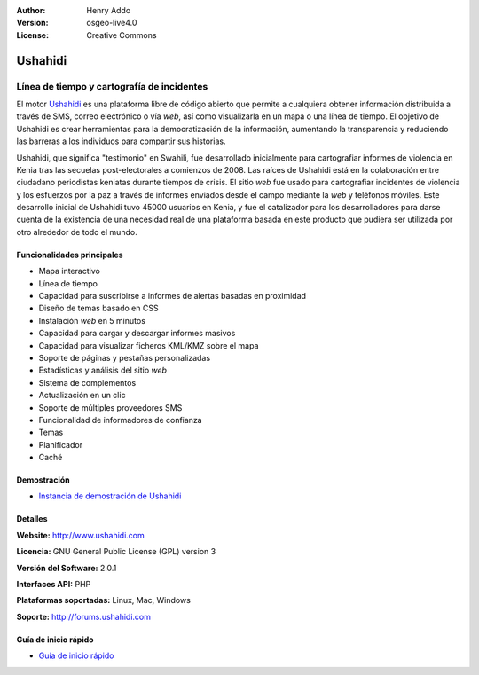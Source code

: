:Author: Henry Addo
:Version: osgeo-live4.0
:License: Creative Commons

.. _ushahidi-overview:

.. image:: ../../images/project_logos/logo-ushahidi.png
  :scale: 80 %
  :alt: project logo
  :align: right
  :target: http://www.ushahidi.com


Ushahidi
========

Línea de tiempo y cartografía de incidentes
~~~~~~~~~~~~~~~~~~~~~~~~~~~~~~~~~~~~~~~~~~~~~~~~~~~~~~~~~~~

El motor `Ushahidi <http://www.ushahidi.com/>`_ es una plataforma libre de
código abierto que permite a cualquiera obtener información distribuida a través
de SMS, correo electrónico o vía *web*, así como visualizarla en un mapa o una
línea de tiempo. El objetivo de Ushahidi es crear herramientas para la
democratización de la información, aumentando la transparencia y reduciendo las
barreras a los individuos para compartir sus historias.

.. image:: ../../images/screenshots/1024x768/ushahidi-drc-screenshot.png
  :scale: 50 %
  :alt: screenshot
  :align: right


Ushahidi, que significa ­­­"testimonio" en Swahili, fue desarrollado inicialmente
para cartografiar informes de violencia en Kenia tras las secuelas 
post-electorales a comienzos de 2008. Las raíces de Ushahidi está en la
colaboración entre ciudadano periodistas keniatas durante tiempos de crisis.
El sitio *web* fue usado para cartografiar incidentes de violencia y los
esfuerzos por la paz a través de informes enviados desde el campo mediante la 
*web* y teléfonos móviles. Este desarrollo inicial de Ushahidi tuvo 45000 
usuarios  en Kenia, y fue el catalizador para los desarrolladores para darse
cuenta de la existencia de una necesidad real de una plataforma basada en este
producto que pudiera ser utilizada por otro alrededor de todo el mundo.


Funcionalidades principales
-----------------------------

- Mapa interactivo
- Línea de tiempo
- Capacidad para suscribirse a informes de alertas basadas en proximidad
- Diseño de temas basado en CSS
- Instalación *web* en 5 minutos
- Capacidad para cargar y descargar informes masivos
- Capacidad para visualizar ficheros KML/KMZ sobre el mapa
- Soporte de páginas y pestañas personalizadas
- Estadísticas y análisis del sitio *web*
- Sistema de complementos
- Actualización en un clic
- Soporte de múltiples proveedores SMS
- Funcionalidad de informadores de confianza
- Temas
- Planificador
- Caché


Demostración
----------------

* `Instancia de demostración de Ushahidi <http://demo.ushahidi.com/>`_

Detalles
-----------

**Website:** http://www.ushahidi.com

**Licencia:** GNU General Public License (GPL) version 3

**Versión del Software:** 2.0.1

**Interfaces API:** PHP

**Plataformas soportadas:** Linux, Mac, Windows

**Soporte:** http://forums.ushahidi.com


Guía de inicio rápido
---------------------------

* `Guía de inicio rápido <../quickstart/ushahidi_quickstart.html>`_


